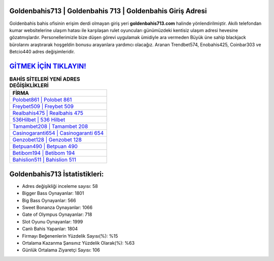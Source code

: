 ﻿Goldenbahis713 | Goldenbahis 713 | Goldenbahis Giriş Adresi
===================================

.. image:: images/goldenbahis-giris.jpg
   :width: 600
   
Goldenbahis bahis ofisinin erişim derdi olmayan giriş yeri **goldenbahis713.com** halinde yönlendirilmiştir. Akıllı telefondan kumar websitelerine ulaşım hatası ile karşılaşan rulet oyuncuları günümüzdeki kentisiz ulaşım adresi hevesine gözatmışlardır. Personellerimizle bize düşen görevi uygulamak ümidiyle ara vermeden Büyük üne sahip  blackjack bürolarını araştırarak hoşgeldin bonusu arayanlara yardımcı olacağız. Aranan Trendbet574, Enobahis425, Coinbar303 ve Betcio440 adres değişimleridir.

`GİTMEK İÇİN TIKLAYIN! <https://cutt.ly/QwVVg2Vk>`_
==============

.. list-table:: **BAHİS SİTELERİ YENİ ADRES DEĞİŞİKLİKLERİ**
   :widths: 100
   :header-rows: 1

   * - FİRMA
   * - `Polobet861 | Polobet 861 <polobet861-polobet-861-polobet-giris-adresi.html>`_
   * - `Freybet509 | Freybet 509 <freybet509-freybet-509-freybet-giris-adresi.html>`_
   * - `Realbahis475 | Realbahis 475 <realbahis475-realbahis-475-realbahis-giris-adresi.html>`_	 
   * - `536Hilbet | 536 Hilbet <536hilbet-536-hilbet-hilbet-giris-adresi.html>`_	 
   * - `Tamambet208 | Tamambet 208 <tamambet208-tamambet-208-tamambet-giris-adresi.html>`_ 
   * - `Casinogaranti654 | Casinogaranti 654 <casinogaranti654-casinogaranti-654-casinogaranti-giris-adresi.html>`_
   * - `Genzobet128 | Genzobet 128 <genzobet128-genzobet-128-genzobet-giris-adresi.html>`_	 
   * - `Betpuan490 | Betpuan 490 <betpuan490-betpuan-490-betpuan-giris-adresi.html>`_
   * - `Betibom194 | Betibom 194 <betibom194-betibom-194-betibom-giris-adresi.html>`_
   * - `Bahislion511 | Bahislion 511 <bahislion511-bahislion-511-bahislion-giris-adresi.html>`_
	 
Goldenbahis713 İstatistikleri:
===================================	 
* Adres değişikliği inceleme sayısı: 58
* Bigger Bass Oynayanlar: 1801
* Big Bass Oynayanlar: 566
* Sweet Bonanza Oynayanlar: 1066
* Gate of Olympus Oynayanlar: 718
* Slot Oyunu Oynayanlar: 1999
* Canlı Bahis Yapanlar: 1804
* Firmayı Beğenenlerin Yüzdelik Sayısı(%): %15
* Ortalama Kazanma Şansınız Yüzdelik Olarak(%): %63
* Günlük Ortalama Ziyaretçi Sayısı: 106

